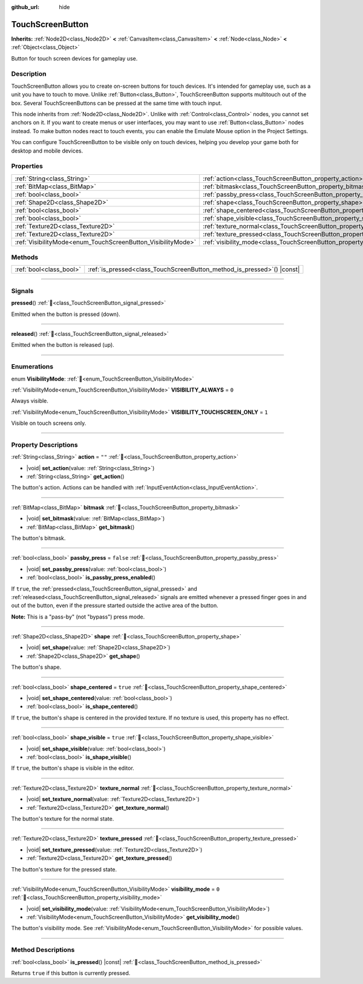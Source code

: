 :github_url: hide

.. DO NOT EDIT THIS FILE!!!
.. Generated automatically from redot engine sources.
.. Generator: https://github.com/redotengine/redot/tree/master/doc/tools/make_rst.py.
.. XML source: https://github.com/redotengine/redot/tree/master/doc/classes/TouchScreenButton.xml.

.. _class_TouchScreenButton:

TouchScreenButton
=================

**Inherits:** :ref:`Node2D<class_Node2D>` **<** :ref:`CanvasItem<class_CanvasItem>` **<** :ref:`Node<class_Node>` **<** :ref:`Object<class_Object>`

Button for touch screen devices for gameplay use.

.. rst-class:: classref-introduction-group

Description
-----------

TouchScreenButton allows you to create on-screen buttons for touch devices. It's intended for gameplay use, such as a unit you have to touch to move. Unlike :ref:`Button<class_Button>`, TouchScreenButton supports multitouch out of the box. Several TouchScreenButtons can be pressed at the same time with touch input.

This node inherits from :ref:`Node2D<class_Node2D>`. Unlike with :ref:`Control<class_Control>` nodes, you cannot set anchors on it. If you want to create menus or user interfaces, you may want to use :ref:`Button<class_Button>` nodes instead. To make button nodes react to touch events, you can enable the Emulate Mouse option in the Project Settings.

You can configure TouchScreenButton to be visible only on touch devices, helping you develop your game both for desktop and mobile devices.

.. rst-class:: classref-reftable-group

Properties
----------

.. table::
   :widths: auto

   +--------------------------------------------------------------+--------------------------------------------------------------------------+-----------+
   | :ref:`String<class_String>`                                  | :ref:`action<class_TouchScreenButton_property_action>`                   | ``""``    |
   +--------------------------------------------------------------+--------------------------------------------------------------------------+-----------+
   | :ref:`BitMap<class_BitMap>`                                  | :ref:`bitmask<class_TouchScreenButton_property_bitmask>`                 |           |
   +--------------------------------------------------------------+--------------------------------------------------------------------------+-----------+
   | :ref:`bool<class_bool>`                                      | :ref:`passby_press<class_TouchScreenButton_property_passby_press>`       | ``false`` |
   +--------------------------------------------------------------+--------------------------------------------------------------------------+-----------+
   | :ref:`Shape2D<class_Shape2D>`                                | :ref:`shape<class_TouchScreenButton_property_shape>`                     |           |
   +--------------------------------------------------------------+--------------------------------------------------------------------------+-----------+
   | :ref:`bool<class_bool>`                                      | :ref:`shape_centered<class_TouchScreenButton_property_shape_centered>`   | ``true``  |
   +--------------------------------------------------------------+--------------------------------------------------------------------------+-----------+
   | :ref:`bool<class_bool>`                                      | :ref:`shape_visible<class_TouchScreenButton_property_shape_visible>`     | ``true``  |
   +--------------------------------------------------------------+--------------------------------------------------------------------------+-----------+
   | :ref:`Texture2D<class_Texture2D>`                            | :ref:`texture_normal<class_TouchScreenButton_property_texture_normal>`   |           |
   +--------------------------------------------------------------+--------------------------------------------------------------------------+-----------+
   | :ref:`Texture2D<class_Texture2D>`                            | :ref:`texture_pressed<class_TouchScreenButton_property_texture_pressed>` |           |
   +--------------------------------------------------------------+--------------------------------------------------------------------------+-----------+
   | :ref:`VisibilityMode<enum_TouchScreenButton_VisibilityMode>` | :ref:`visibility_mode<class_TouchScreenButton_property_visibility_mode>` | ``0``     |
   +--------------------------------------------------------------+--------------------------------------------------------------------------+-----------+

.. rst-class:: classref-reftable-group

Methods
-------

.. table::
   :widths: auto

   +-------------------------+----------------------------------------------------------------------------+
   | :ref:`bool<class_bool>` | :ref:`is_pressed<class_TouchScreenButton_method_is_pressed>`\ (\ ) |const| |
   +-------------------------+----------------------------------------------------------------------------+

.. rst-class:: classref-section-separator

----

.. rst-class:: classref-descriptions-group

Signals
-------

.. _class_TouchScreenButton_signal_pressed:

.. rst-class:: classref-signal

**pressed**\ (\ ) :ref:`🔗<class_TouchScreenButton_signal_pressed>`

Emitted when the button is pressed (down).

.. rst-class:: classref-item-separator

----

.. _class_TouchScreenButton_signal_released:

.. rst-class:: classref-signal

**released**\ (\ ) :ref:`🔗<class_TouchScreenButton_signal_released>`

Emitted when the button is released (up).

.. rst-class:: classref-section-separator

----

.. rst-class:: classref-descriptions-group

Enumerations
------------

.. _enum_TouchScreenButton_VisibilityMode:

.. rst-class:: classref-enumeration

enum **VisibilityMode**: :ref:`🔗<enum_TouchScreenButton_VisibilityMode>`

.. _class_TouchScreenButton_constant_VISIBILITY_ALWAYS:

.. rst-class:: classref-enumeration-constant

:ref:`VisibilityMode<enum_TouchScreenButton_VisibilityMode>` **VISIBILITY_ALWAYS** = ``0``

Always visible.

.. _class_TouchScreenButton_constant_VISIBILITY_TOUCHSCREEN_ONLY:

.. rst-class:: classref-enumeration-constant

:ref:`VisibilityMode<enum_TouchScreenButton_VisibilityMode>` **VISIBILITY_TOUCHSCREEN_ONLY** = ``1``

Visible on touch screens only.

.. rst-class:: classref-section-separator

----

.. rst-class:: classref-descriptions-group

Property Descriptions
---------------------

.. _class_TouchScreenButton_property_action:

.. rst-class:: classref-property

:ref:`String<class_String>` **action** = ``""`` :ref:`🔗<class_TouchScreenButton_property_action>`

.. rst-class:: classref-property-setget

- |void| **set_action**\ (\ value\: :ref:`String<class_String>`\ )
- :ref:`String<class_String>` **get_action**\ (\ )

The button's action. Actions can be handled with :ref:`InputEventAction<class_InputEventAction>`.

.. rst-class:: classref-item-separator

----

.. _class_TouchScreenButton_property_bitmask:

.. rst-class:: classref-property

:ref:`BitMap<class_BitMap>` **bitmask** :ref:`🔗<class_TouchScreenButton_property_bitmask>`

.. rst-class:: classref-property-setget

- |void| **set_bitmask**\ (\ value\: :ref:`BitMap<class_BitMap>`\ )
- :ref:`BitMap<class_BitMap>` **get_bitmask**\ (\ )

The button's bitmask.

.. rst-class:: classref-item-separator

----

.. _class_TouchScreenButton_property_passby_press:

.. rst-class:: classref-property

:ref:`bool<class_bool>` **passby_press** = ``false`` :ref:`🔗<class_TouchScreenButton_property_passby_press>`

.. rst-class:: classref-property-setget

- |void| **set_passby_press**\ (\ value\: :ref:`bool<class_bool>`\ )
- :ref:`bool<class_bool>` **is_passby_press_enabled**\ (\ )

If ``true``, the :ref:`pressed<class_TouchScreenButton_signal_pressed>` and :ref:`released<class_TouchScreenButton_signal_released>` signals are emitted whenever a pressed finger goes in and out of the button, even if the pressure started outside the active area of the button.

\ **Note:** This is a "pass-by" (not "bypass") press mode.

.. rst-class:: classref-item-separator

----

.. _class_TouchScreenButton_property_shape:

.. rst-class:: classref-property

:ref:`Shape2D<class_Shape2D>` **shape** :ref:`🔗<class_TouchScreenButton_property_shape>`

.. rst-class:: classref-property-setget

- |void| **set_shape**\ (\ value\: :ref:`Shape2D<class_Shape2D>`\ )
- :ref:`Shape2D<class_Shape2D>` **get_shape**\ (\ )

The button's shape.

.. rst-class:: classref-item-separator

----

.. _class_TouchScreenButton_property_shape_centered:

.. rst-class:: classref-property

:ref:`bool<class_bool>` **shape_centered** = ``true`` :ref:`🔗<class_TouchScreenButton_property_shape_centered>`

.. rst-class:: classref-property-setget

- |void| **set_shape_centered**\ (\ value\: :ref:`bool<class_bool>`\ )
- :ref:`bool<class_bool>` **is_shape_centered**\ (\ )

If ``true``, the button's shape is centered in the provided texture. If no texture is used, this property has no effect.

.. rst-class:: classref-item-separator

----

.. _class_TouchScreenButton_property_shape_visible:

.. rst-class:: classref-property

:ref:`bool<class_bool>` **shape_visible** = ``true`` :ref:`🔗<class_TouchScreenButton_property_shape_visible>`

.. rst-class:: classref-property-setget

- |void| **set_shape_visible**\ (\ value\: :ref:`bool<class_bool>`\ )
- :ref:`bool<class_bool>` **is_shape_visible**\ (\ )

If ``true``, the button's shape is visible in the editor.

.. rst-class:: classref-item-separator

----

.. _class_TouchScreenButton_property_texture_normal:

.. rst-class:: classref-property

:ref:`Texture2D<class_Texture2D>` **texture_normal** :ref:`🔗<class_TouchScreenButton_property_texture_normal>`

.. rst-class:: classref-property-setget

- |void| **set_texture_normal**\ (\ value\: :ref:`Texture2D<class_Texture2D>`\ )
- :ref:`Texture2D<class_Texture2D>` **get_texture_normal**\ (\ )

The button's texture for the normal state.

.. rst-class:: classref-item-separator

----

.. _class_TouchScreenButton_property_texture_pressed:

.. rst-class:: classref-property

:ref:`Texture2D<class_Texture2D>` **texture_pressed** :ref:`🔗<class_TouchScreenButton_property_texture_pressed>`

.. rst-class:: classref-property-setget

- |void| **set_texture_pressed**\ (\ value\: :ref:`Texture2D<class_Texture2D>`\ )
- :ref:`Texture2D<class_Texture2D>` **get_texture_pressed**\ (\ )

The button's texture for the pressed state.

.. rst-class:: classref-item-separator

----

.. _class_TouchScreenButton_property_visibility_mode:

.. rst-class:: classref-property

:ref:`VisibilityMode<enum_TouchScreenButton_VisibilityMode>` **visibility_mode** = ``0`` :ref:`🔗<class_TouchScreenButton_property_visibility_mode>`

.. rst-class:: classref-property-setget

- |void| **set_visibility_mode**\ (\ value\: :ref:`VisibilityMode<enum_TouchScreenButton_VisibilityMode>`\ )
- :ref:`VisibilityMode<enum_TouchScreenButton_VisibilityMode>` **get_visibility_mode**\ (\ )

The button's visibility mode. See :ref:`VisibilityMode<enum_TouchScreenButton_VisibilityMode>` for possible values.

.. rst-class:: classref-section-separator

----

.. rst-class:: classref-descriptions-group

Method Descriptions
-------------------

.. _class_TouchScreenButton_method_is_pressed:

.. rst-class:: classref-method

:ref:`bool<class_bool>` **is_pressed**\ (\ ) |const| :ref:`🔗<class_TouchScreenButton_method_is_pressed>`

Returns ``true`` if this button is currently pressed.

.. |virtual| replace:: :abbr:`virtual (This method should typically be overridden by the user to have any effect.)`
.. |const| replace:: :abbr:`const (This method has no side effects. It doesn't modify any of the instance's member variables.)`
.. |vararg| replace:: :abbr:`vararg (This method accepts any number of arguments after the ones described here.)`
.. |constructor| replace:: :abbr:`constructor (This method is used to construct a type.)`
.. |static| replace:: :abbr:`static (This method doesn't need an instance to be called, so it can be called directly using the class name.)`
.. |operator| replace:: :abbr:`operator (This method describes a valid operator to use with this type as left-hand operand.)`
.. |bitfield| replace:: :abbr:`BitField (This value is an integer composed as a bitmask of the following flags.)`
.. |void| replace:: :abbr:`void (No return value.)`
